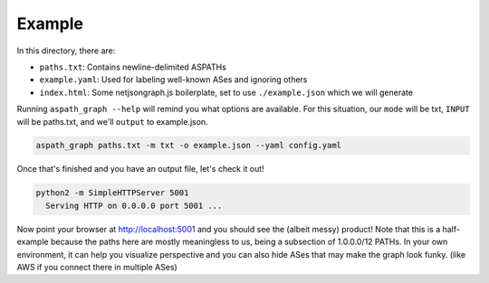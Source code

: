 Example
-------

In this directory, there are:

* ``paths.txt``: Contains newline-delimited ASPATHs
* ``example.yaml``: Used for labeling well-known ASes and ignoring others
* ``index.html``: Some netjsongraph.js boilerplate, set to use
  ``./example.json`` which we will generate


Running ``aspath_graph --help`` will remind you what options are available. For
this situation, our ``mode`` will be txt, ``INPUT`` will be paths.txt, and
we'll ``output`` to example.json.


.. code::

    aspath_graph paths.txt -m txt -o example.json --yaml config.yaml


Once that's finished and you have an output file, let's check it out!

.. code::

    python2 -m SimpleHTTPServer 5001
      Serving HTTP on 0.0.0.0 port 5001 ...
      
      
Now point your browser at http://localhost:5001 and you should see the (albeit messy) product! Note that this is a half-example because the paths here are mostly meaningless to us, being a subsection of 1.0.0.0/12 PATHs. In your own environment, it can help you visualize perspective and you can also hide ASes that may make the graph look funky. (like AWS if you connect there in multiple ASes)
